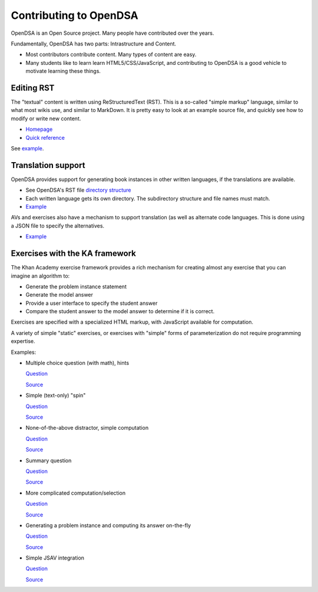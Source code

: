 .. This file is part of the OpenDSA eTextbook project. See
.. http://opendsa.org for more details.
.. Copyright (c) 2012-2020 by the OpenDSA Project Contributors, and
.. distributed under an MIT open source license.

.. avmetadata::
   :author: Cliff Shaffer
   :satisfies: OpenDSA Introduction
   :topic: Introduction


Contributing to OpenDSA
=======================

OpenDSA is an Open Source project. Many people have contributed over
the years.

Fundamentally, OpenDSA has two parts: Intrastructure and Content.

*  Most contributors contribute content. Many types of content are
   easy.
*  Many students like to learn learn HTML5/CSS/JavaScript, and
   contributing to OpenDSA is a good vehicle to motivate learning
   these things.


Editing RST
-----------

The "textual" content is written using ReStructuredText (RST).
This is a so-called "simple markup" language, similar to what most
wikis use, and similar to MarkDown.
It is pretty easy to look at an example source file, and quickly see
how to modify or write new content.

*  `Homepage <http://docutils.sourceforge.net/rst.html>`_
*  `Quick reference <http://docutils.sourceforge.net/docs/user/rst/quickref.html>`_

See `example <https://raw.githubusercontent.com/OpenDSA/OpenDSA/master/RST/en/SimpleDemo/Contributing.rst>`_.

Translation support
-------------------

OpenDSA provides support for generating book instances in other
written languages, if the translations are available.

*  See OpenDSA's RST file `directory structure
   <https://github.com/OpenDSA/OpenDSA/tree/master/RST>`_
*  Each written language gets its own directory. The subdirectory
   structure and file names must match.
*  `Example
   <https://raw.githubusercontent.com/OpenDSA/OpenDSA/master/RST/fi/Sorting/Mergesort.rst>`_

AVs and exercises also have a mechanism to support translation (as
well as alternate code languages.
This is done using a JSON file to specify the alternatives.

* `Example
  <https://github.com/OpenDSA/OpenDSA/blob/master/AV/Sorting/insertionsortAV.json>`_


Exercises with the KA framework
-------------------------------

The Khan Academy exercise framework provides a rich mechanism for
creating almost any exercise that you can imagine an algorithm to:

*  Generate the problem instance statement
*  Generate the model answer
*  Provide a user interface to specify the student answer
*  Compare the student answer to the model answer to determine if it
   is correct.

Exercises are specified with a specialized HTML markup, with
JavaScript available for computation.

A variety of simple "static" exercises, or exercises with "simple"
forms of parameterization do not require programming expertise.

Examples:

*  Multiple choice question (with math), hints

   `Question
   <https://lti.cs.vt.edu/LTI_ruby/Exercises/Sorting/BinsortMCQ2.html>`_

   `Source
   <https://github.com/OpenDSA/OpenDSA/blob/master/Exercises/Sorting/BinsortMCQ2.html>`_

*  Simple (text-only) "spin"

   `Question
   <https://lti.cs.vt.edu/LTI_ruby/Exercises/Sorting/MergesortMCQcost.html>`_

   `Source
   <https://github.com/OpenDSA/OpenDSA/blob/master/Exercises/Sorting/MergesortMCQcost.html>`_

*  None-of-the-above distractor, simple computation

   `Question
   <https://lti.cs.vt.edu/LTI_ruby/Exercises/Sorting/ShellsortMCQ3.html>`_

   `Source
   <https://github.com/OpenDSA/OpenDSA/blob/master/Exercises/Sorting/ShellsortMCQ3.html>`_



*  Summary question

   `Question
   <https://lti.cs.vt.edu/LTI_ruby/Exercises/Sorting/InssortSumm.html>`_

   `Source
   <https://github.com/OpenDSA/OpenDSA/blob/master/Exercises/Sorting/InssortSumm.html>`_


*  More complicated computation/selection

   `Question
   <https://lti.cs.vt.edu/LTI_ruby/Exercises/Indexing/IndexChoice.html>`_

   `Source
   <https://github.com/OpenDSA/OpenDSA/blob/master/Exercises/Indexing/IndexChoice.html>`_


*  Generating a problem instance and computing its answer on-the-fly

   `Question
   <https://lti.cs.vt.edu/LTI_ruby/Exercises/Binary/TreeOverheadFIB.html>`_

   `Source
   <https://github.com/OpenDSA/OpenDSA/blob/master/Exercises/Binary/TreeOverheadFIB.html>`_


*  Simple JSAV integration

   `Question
   <https://lti.cs.vt.edu/LTI_ruby/Exercises/Binary/Treeprobs.html>`_

   `Source
   <https://github.com/OpenDSA/OpenDSA/blob/master/Exercises/Binary/Treeprobs.html>`_
